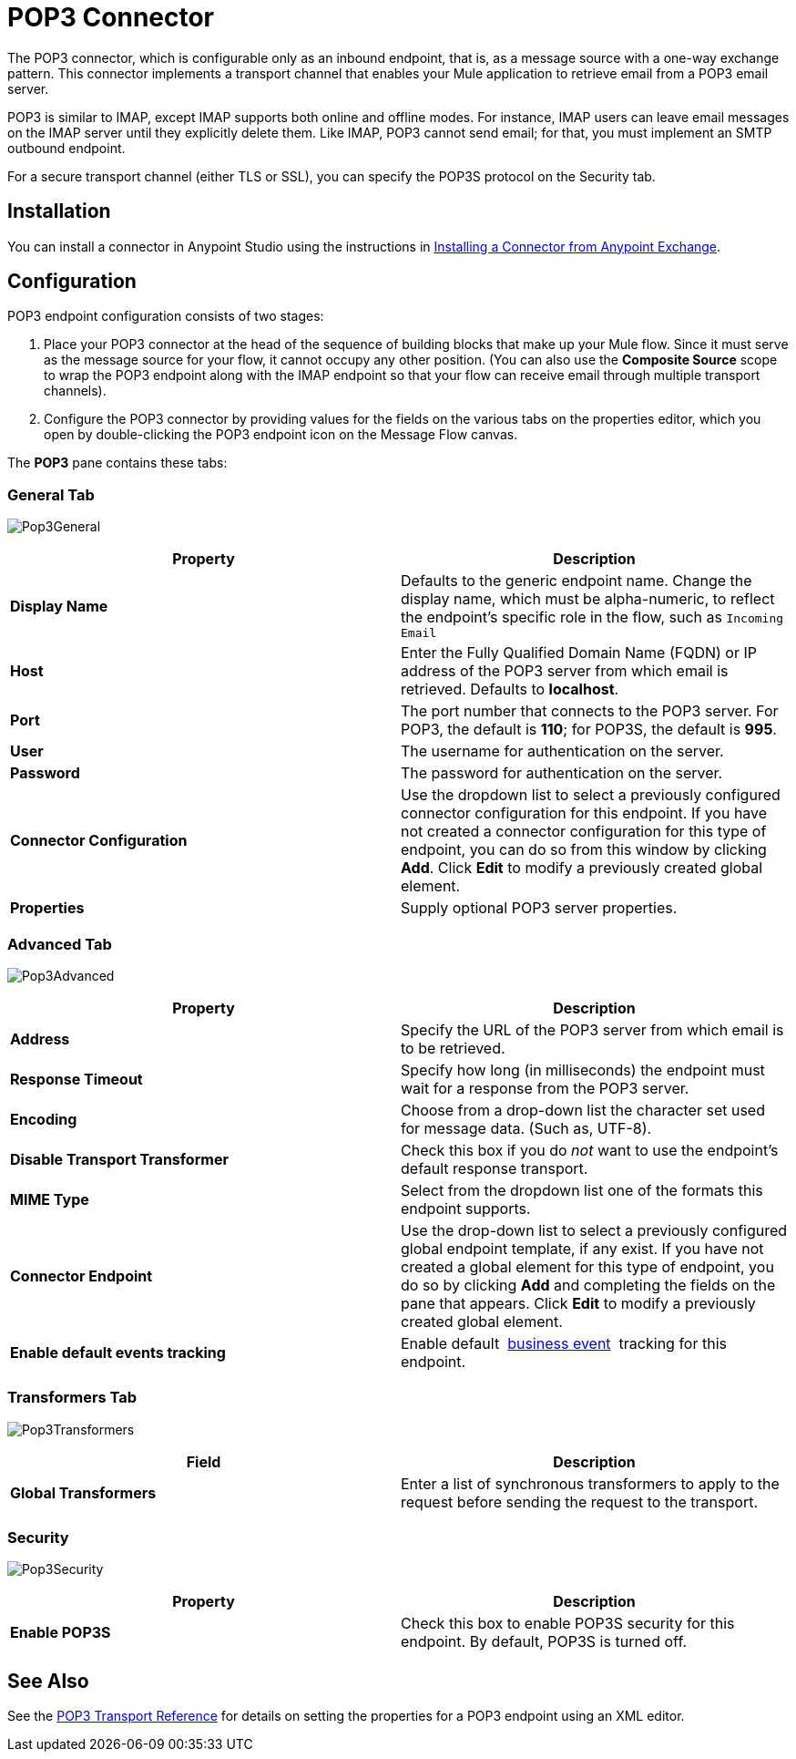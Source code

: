 = POP3 Connector
:keywords: email, transport, pop3, connector

The POP3 connector, which is configurable only as an inbound endpoint, that is, as a message source with a one-way exchange pattern. This connector implements a transport channel that enables your Mule application to retrieve email from a POP3 email server.

POP3 is similar to IMAP, except IMAP supports both online and offline modes. For instance, IMAP users can leave email messages on the IMAP server until they explicitly delete them. Like IMAP, POP3 cannot send email; for that, you must implement an SMTP outbound endpoint.

For a secure transport channel (either TLS or SSL), you can specify the POP3S protocol on the Security tab.

== Installation

You can install a connector in Anypoint Studio using the instructions in link:/getting-started/anypoint-exchange#installing-a-connector-from-anypoint-exchange[Installing a Connector from Anypoint Exchange]. 

== Configuration

POP3 endpoint configuration consists of two stages:

. Place your POP3 connector at the head of the sequence of building blocks that make up your Mule flow. Since it must serve as the message source for your flow, it cannot occupy any other position. (You can also use the *Composite Source* scope to wrap the POP3 endpoint along with the IMAP endpoint so that your flow can receive email through multiple transport channels).
. Configure the POP3 connector by providing values for the fields on the various tabs on the properties editor, which you open by double-clicking the POP3 endpoint icon on the Message Flow canvas.

The *POP3* pane contains these tabs:

=== General Tab

image:Pop3General.png[Pop3General]

[%header,cols="2*"]
|===
|Property |Description
|*Display Name* |Defaults to the generic endpoint name. Change the display name, which must be alpha-numeric, to reflect the endpoint's specific role in the flow, such as `Incoming Email`
|*Host* |Enter the Fully Qualified Domain Name (FQDN) or IP address of the POP3 server from which email is retrieved. Defaults to *localhost*.
|*Port* |The port number that connects to the POP3 server. For POP3, the default is **110**; for POP3S, the default is *995*.
|*User* |The username for authentication on the server.
|*Password* |The password for authentication on the server.
|*Connector Configuration* |Use the dropdown list to select a previously configured connector configuration for this endpoint. If you have not created a connector configuration for this type of endpoint, you can do so from this window by clicking *Add*. Click *Edit* to modify a previously created global element.
|*Properties* |Supply optional POP3 server properties.
|===

=== Advanced Tab

image:Pop3Advanced.png[Pop3Advanced]

[%header,cols="2*"]
|===
|Property |Description
|*Address* |Specify the URL of the POP3 server from which email is to be retrieved.
|*Response Timeout* |Specify how long (in milliseconds) the endpoint must wait for a response from the POP3 server.
|*Encoding* |Choose from a drop-down list the character set used for message data. (Such as, UTF-8).
|*Disable Transport Transformer* |Check this box if you do _not_ want to use the endpoint’s default response transport.
|*MIME Type* |Select from the dropdown list one of the formats this endpoint supports.
|*Connector Endpoint* |Use the drop-down list to select a previously configured global endpoint template, if any exist. If you have not created a global element for this type of endpoint, you do so by clicking *Add* and completing the fields on the pane that appears. Click *Edit* to modify a previously created global element.
|*Enable default events tracking* |Enable default  link:/mule-user-guide/v/3.6/business-events[business event]  tracking for this endpoint.
|===

=== Transformers Tab

image:Pop3Transformers.png[Pop3Transformers]

[%header,cols="2*"]
|===
|Field |Description
|*Global Transformers* |Enter a list of synchronous transformers to apply to the request before sending the request to the transport.
|===

=== Security

image:Pop3Security.png[Pop3Security]

[%header,cols="2*"]
|===
|Property |Description
|*Enable POP3S* |Check this box to enable POP3S security for this endpoint. By default, POP3S is turned off.
|===

== See Also

See the link:/mule-user-guide/v/3.6/pop3-transport-reference[POP3 Transport Reference] for details on setting the properties for a POP3 endpoint using an XML editor.
